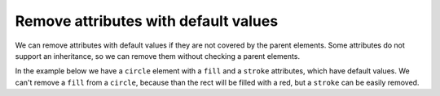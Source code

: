 Remove attributes with default values
-------------------------------------

We can remove attributes with default values if they are not covered by the parent elements.
Some attributes do not support an inheritance, so we can remove them
without checking a parent elements.

In the example below we have a ``circle`` element with a ``fill`` and a ``stroke`` attributes,
which have default values. We can't remove a ``fill`` from a ``circle``, because than the rect
will be filled with a red, but a ``stroke`` can be easily removed.

.. GEN_TABLE
.. BEFORE
.. <svg>
..   <g fill="red">
..     <circle fill="black" stroke="none"
..             cx="50" cy="50" r="45"/>
..   </g>
.. </svg>
.. AFTER
.. <svg>
..   <g fill="red">
..     <circle fill="black" cx="50"
..             cy="50" r="45"/>
..   </g>
.. </svg>
.. END
